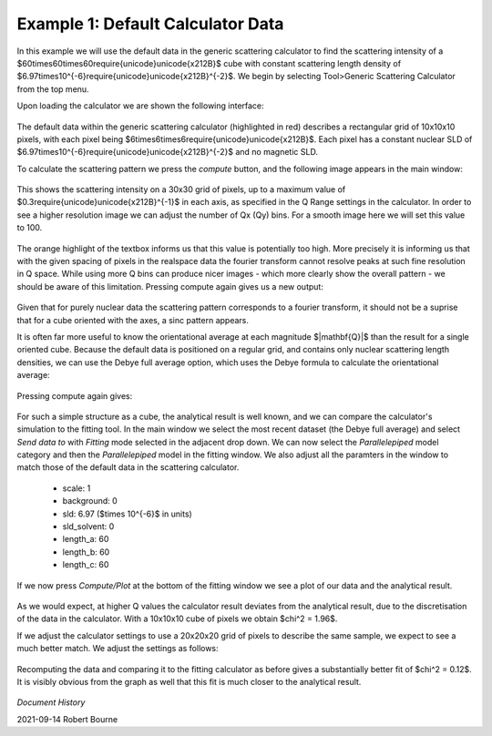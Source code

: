 .. gsc_ex_default_data.rst

.. _gsc_ex_default_data:

Example 1: Default Calculator Data
==================================

In this example we will use the default data in the generic scattering calculator to find the scattering intensity of a $60\times60\times60\require{unicode}\unicode{x212B}$ cube with constant
scattering length density of $6.97\times10^{-6}\require{unicode}\unicode{x212B}^{-2}$. We begin by selecting Tool>Generic Scattering Calculator from the top menu.

Upon loading the calculator we are shown the following interface:

.. figure:: gsc_ex_default_data_assets/gsc_ex_default_data_1.png

The default data within the generic scattering calculator (highlighted in red) describes a rectangular grid of 10x10x10 pixels, with 
each pixel being $6\times6\times6\require{unicode}\unicode{x212B}$. Each pixel has a constant nuclear SLD of $6.97\times10^{-6}\require{unicode}\unicode{x212B}^{-2}$
and no magnetic SLD.

To calculate the scattering pattern we press the `compute` button, and the following image appears in the main window:

.. figure:: gsc_ex_default_data_assets/gsc_ex_default_data_2.png

This shows the scattering intensity on a 30x30 grid of pixels, up to a maximum value of $0.3\require{unicode}\unicode{x212B}^{-1}$ in each axis, as
specified in the Q Range settings in the calculator. In order to see a higher resolution image we can adjust the number of Qx (Qy) bins. For a smooth image here we will set
this value to 100.

.. figure:: gsc_ex_default_data_assets/gsc_ex_default_data_3.png

The orange highlight of the textbox informs us that this value is potentially too high. More precisely it is informing us that with the given spacing of
pixels in the realspace data the fourier transform cannot resolve peaks at such fine resolution in Q space. While using more Q bins can produce
nicer images - which more clearly show the overall pattern - we should be aware of this limitation. Pressing compute again gives us a new output:

.. figure:: gsc_ex_default_data_assets/gsc_ex_default_data_4.png

Given that for purely nuclear data the scattering pattern corresponds to a fourier transform, it should not be a suprise that for a cube oriented with
the axes, a sinc pattern appears.

It is often far more useful to know the orientational average at each magnitude $\|\mathbf{Q}\|$ than the result for a single oriented cube. Because the default data
is positioned on a regular grid, and contains only nuclear scattering length densities, we can use the Debye full average option, which uses the Debye formula to
calculate the orientational average:

.. figure:: gsc_ex_default_data_assets/gsc_ex_default_data_5.png

Pressing compute again gives:

.. figure:: gsc_ex_default_data_assets/gsc_ex_default_data_6.png

For such a simple structure as a cube, the analytical result is well known, and we can compare the calculator's simulation to the fitting tool. In the main window we select the most
recent dataset (the Debye full average) and select `Send data to` with `Fitting` mode selected in the adjacent drop down. We can now select the `Parallelepiped` model category and then
the `Parallelepiped` model in the fitting window. We also adjust all the paramters in the window to match those of the default data in the scattering calculator. 

 - scale: 1
 - background: 0
 - sld: 6.97 ($\times 10^{-6}$ in units)
 - sld_solvent: 0
 - length_a: 60
 - length_b: 60
 - length_c: 60

If we now press `Compute/Plot` at the bottom of the fitting window we see a plot of our data and the analytical result.

.. figure:: gsc_ex_default_data_assets/gsc_ex_default_data_7.png
.. figure:: gsc_ex_default_data_assets/gsc_ex_default_data_7b.png

As we would expect, at higher Q values the calculator result deviates from the analytical result, due to the discretisation of the data in the calculator. With a 10x10x10 cube of pixels
we obtain $\chi^2 = 1.96$.

If we adjust the calculator settings to use a 20x20x20 grid of pixels to describe the same sample, we expect to see a much better match. We adjust the settings as follows:

.. figure:: gsc_ex_default_data_assets/gsc_ex_default_data_8.png

Recomputing the data and comparing it to the fitting calculator as before gives a substantially better fit of $\chi^2 = 0.12$. It is visibly obvious from the graph as well
that this fit is much closer to the analytical result.

.. figure:: gsc_ex_default_data_assets/gsc_ex_default_data_9.png
.. figure:: gsc_ex_default_data_assets/gsc_ex_default_data_9b.png

*Document History*

| 2021-09-14 Robert Bourne
